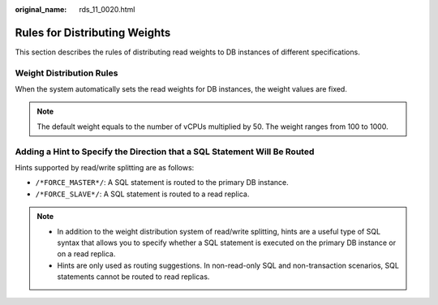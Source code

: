:original_name: rds_11_0020.html

.. _rds_11_0020:

Rules for Distributing Weights
==============================

This section describes the rules of distributing read weights to DB instances of different specifications.

Weight Distribution Rules
-------------------------

When the system automatically sets the read weights for DB instances, the weight values are fixed.

.. note::

   The default weight equals to the number of vCPUs multiplied by 50. The weight ranges from 100 to 1000.

Adding a Hint to Specify the Direction that a SQL Statement Will Be Routed
--------------------------------------------------------------------------

Hints supported by read/write splitting are as follows:

-  ``/*FORCE_MASTER*/``: A SQL statement is routed to the primary DB instance.
-  ``/*FORCE_SLAVE*/``: A SQL statement is routed to a read replica.

.. note::

   -  In addition to the weight distribution system of read/write splitting, hints are a useful type of SQL syntax that allows you to specify whether a SQL statement is executed on the primary DB instance or on a read replica.
   -  Hints are only used as routing suggestions. In non-read-only SQL and non-transaction scenarios, SQL statements cannot be routed to read replicas.
